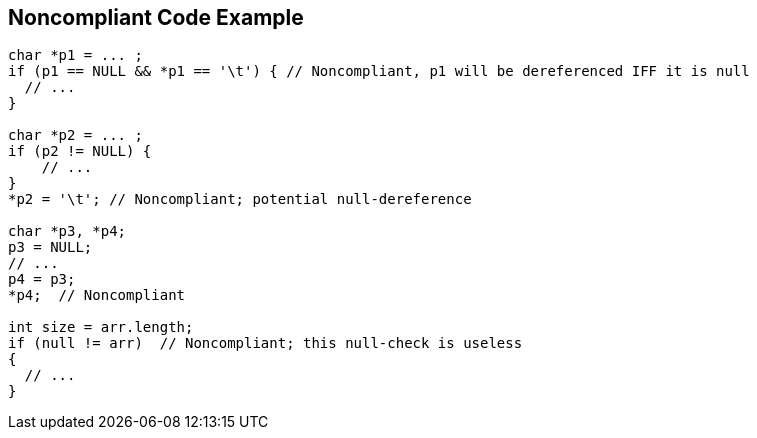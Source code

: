== Noncompliant Code Example

----
char *p1 = ... ;
if (p1 == NULL && *p1 == '\t') { // Noncompliant, p1 will be dereferenced IFF it is null
  // ...
}

char *p2 = ... ;
if (p2 != NULL) {
    // ...
}
*p2 = '\t'; // Noncompliant; potential null-dereference

char *p3, *p4;
p3 = NULL;
// ...
p4 = p3;
*p4;  // Noncompliant

int size = arr.length;
if (null != arr)  // Noncompliant; this null-check is useless
{ 
  // ...
}
----
